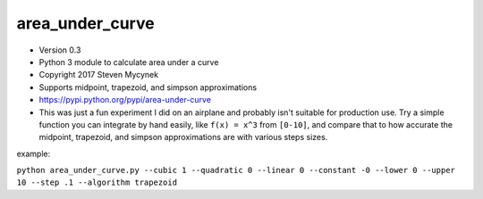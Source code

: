 area\_under\_curve
==================

-  Version 0.3
-  Python 3 module to calculate area under a curve
-  Copyright 2017 Steven Mycynek
-  Supports midpoint, trapezoid, and simpson approximations
-  https://pypi.python.org/pypi/area-under-curve

-  This was just a fun experiment I did on an airplane and probably isn't suitable for production
   use. Try a simple function you can integrate by hand easily, like ``f(x) = x^3`` from ``[0-10]``,
   and compare that to how accurate the midpoint, trapezoid, and simpson approximations are with
   various steps sizes.

example:

``python area_under_curve.py --cubic 1 --quadratic 0 --linear 0 --constant -0 --lower 0 --upper 10 --step .1 --algorithm trapezoid``
